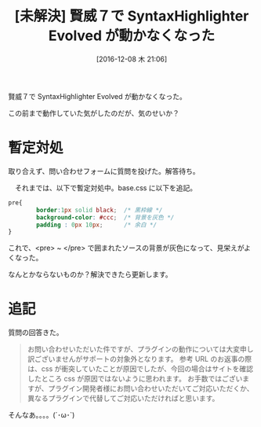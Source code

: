 #+BLOG: Futurismo
#+POSTID: 5915
#+DATE: [2016-12-08 木 21:06]
#+OPTIONS: toc:nil num:nil todo:nil pri:nil tags:nil ^:nil TeX:nil
#+CATEGORY: 技術メモ, Wordpress
#+TAGS: 賢威
#+DESCRIPTION:賢威７で SyntaxHighlighter Evolved が動かなくなった
#+TITLE: [未解決] 賢威７で SyntaxHighlighter Evolved が動かなくなった

賢威７で SyntaxHighlighter Evolved が動かなくなった。

この前まで動作していた気がしたのだが、気のせいか？

* 暫定対処
  取り合えず、問い合わせフォームに質問を投げた。解答待ち。

　それまでは、以下で暫定対処中。base.css に以下を追記。

#+begin_src css
pre{
        border:1px solid black;  /* 黒枠線 */
        background-color: #ccc;  /* 背景を灰色 */
        padding : 0px 10px;      /* 余白 */        
}
#+end_src

これで、<pre> ~ </pre> で囲まれたソースの背景が灰色になって、見栄えがよくなった。

なんとかならないものか？解決できたら更新します。

* 追記
  質問の回答きた。

#+begin_quote
お問い合わせいただいた件ですが、プラグインの動作については大変申し訳ございませんがサポートの対象外となります。
参考 URL のお返事の際は、css が衝突していたことが原因でしたが、今回の場合はサイトを確認したところ css が原因ではないように思われます。
お手数ではございますが、プラグイン開発者様にお問い合わせいただいてご対応いただくか、異なるプラグインで代替してご対応いただければと思います。
#+end_quote

そんなあ。。。。(´･ω･`)
